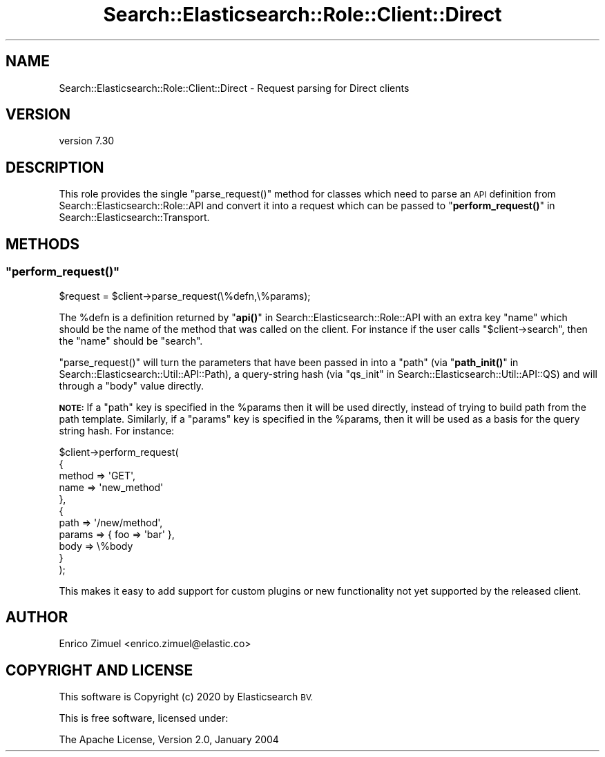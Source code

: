 .\" Automatically generated by Pod::Man 4.14 (Pod::Simple 3.40)
.\"
.\" Standard preamble:
.\" ========================================================================
.de Sp \" Vertical space (when we can't use .PP)
.if t .sp .5v
.if n .sp
..
.de Vb \" Begin verbatim text
.ft CW
.nf
.ne \\$1
..
.de Ve \" End verbatim text
.ft R
.fi
..
.\" Set up some character translations and predefined strings.  \*(-- will
.\" give an unbreakable dash, \*(PI will give pi, \*(L" will give a left
.\" double quote, and \*(R" will give a right double quote.  \*(C+ will
.\" give a nicer C++.  Capital omega is used to do unbreakable dashes and
.\" therefore won't be available.  \*(C` and \*(C' expand to `' in nroff,
.\" nothing in troff, for use with C<>.
.tr \(*W-
.ds C+ C\v'-.1v'\h'-1p'\s-2+\h'-1p'+\s0\v'.1v'\h'-1p'
.ie n \{\
.    ds -- \(*W-
.    ds PI pi
.    if (\n(.H=4u)&(1m=24u) .ds -- \(*W\h'-12u'\(*W\h'-12u'-\" diablo 10 pitch
.    if (\n(.H=4u)&(1m=20u) .ds -- \(*W\h'-12u'\(*W\h'-8u'-\"  diablo 12 pitch
.    ds L" ""
.    ds R" ""
.    ds C` ""
.    ds C' ""
'br\}
.el\{\
.    ds -- \|\(em\|
.    ds PI \(*p
.    ds L" ``
.    ds R" ''
.    ds C`
.    ds C'
'br\}
.\"
.\" Escape single quotes in literal strings from groff's Unicode transform.
.ie \n(.g .ds Aq \(aq
.el       .ds Aq '
.\"
.\" If the F register is >0, we'll generate index entries on stderr for
.\" titles (.TH), headers (.SH), subsections (.SS), items (.Ip), and index
.\" entries marked with X<> in POD.  Of course, you'll have to process the
.\" output yourself in some meaningful fashion.
.\"
.\" Avoid warning from groff about undefined register 'F'.
.de IX
..
.nr rF 0
.if \n(.g .if rF .nr rF 1
.if (\n(rF:(\n(.g==0)) \{\
.    if \nF \{\
.        de IX
.        tm Index:\\$1\t\\n%\t"\\$2"
..
.        if !\nF==2 \{\
.            nr % 0
.            nr F 2
.        \}
.    \}
.\}
.rr rF
.\" ========================================================================
.\"
.IX Title "Search::Elasticsearch::Role::Client::Direct 3"
.TH Search::Elasticsearch::Role::Client::Direct 3 "2020-09-15" "perl v5.32.0" "User Contributed Perl Documentation"
.\" For nroff, turn off justification.  Always turn off hyphenation; it makes
.\" way too many mistakes in technical documents.
.if n .ad l
.nh
.SH "NAME"
Search::Elasticsearch::Role::Client::Direct \- Request parsing for Direct clients
.SH "VERSION"
.IX Header "VERSION"
version 7.30
.SH "DESCRIPTION"
.IX Header "DESCRIPTION"
This role provides the single \f(CW\*(C`parse_request()\*(C'\fR method for classes
which need to parse an \s-1API\s0 definition from Search::Elasticsearch::Role::API
and convert it into a request which can be passed to
\&\*(L"\fBperform_request()\fR\*(R" in Search::Elasticsearch::Transport.
.SH "METHODS"
.IX Header "METHODS"
.ie n .SS """perform_request()"""
.el .SS "\f(CWperform_request()\fP"
.IX Subsection "perform_request()"
.Vb 1
\&    $request = $client\->parse_request(\e%defn,\e%params);
.Ve
.PP
The \f(CW%defn\fR is a definition returned by \*(L"\fBapi()\fR\*(R" in Search::Elasticsearch::Role::API
with an extra key \f(CW\*(C`name\*(C'\fR which should be the name of the method that
was called on the client.  For instance if the user calls \f(CW\*(C`$client\->search\*(C'\fR,
then the \f(CW\*(C`name\*(C'\fR should be \f(CW"search"\fR.
.PP
\&\f(CW\*(C`parse_request()\*(C'\fR will turn the parameters that have been passed in into
a \f(CW\*(C`path\*(C'\fR (via \*(L"\fBpath_init()\fR\*(R" in Search::Elasticsearch::Util::API::Path), a query-string
hash (via \*(L"qs_init\*(R" in Search::Elasticsearch::Util::API::QS) and will through a
\&\f(CW\*(C`body\*(C'\fR value directly.
.PP
\&\fB\s-1NOTE:\s0\fR If a \f(CW\*(C`path\*(C'\fR key is specified in the \f(CW%params\fR then it will be used
directly, instead of trying to build path from the path template.  Similarly,
if a \f(CW\*(C`params\*(C'\fR key is specified in the \f(CW%params\fR, then it will be used
as a basis for the query string hash.  For instance:
.PP
.Vb 11
\&    $client\->perform_request(
\&        {
\&            method => \*(AqGET\*(Aq,
\&            name   => \*(Aqnew_method\*(Aq
\&        },
\&        {
\&            path   => \*(Aq/new/method\*(Aq,
\&            params => { foo => \*(Aqbar\*(Aq },
\&            body   => \e%body
\&        }
\&    );
.Ve
.PP
This makes it easy to add support for custom plugins or new functionality
not yet supported by the released client.
.SH "AUTHOR"
.IX Header "AUTHOR"
Enrico Zimuel <enrico.zimuel@elastic.co>
.SH "COPYRIGHT AND LICENSE"
.IX Header "COPYRIGHT AND LICENSE"
This software is Copyright (c) 2020 by Elasticsearch \s-1BV.\s0
.PP
This is free software, licensed under:
.PP
.Vb 1
\&  The Apache License, Version 2.0, January 2004
.Ve
